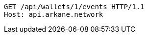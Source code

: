 [source,http,options="nowrap"]
----
GET /api/wallets/1/events HTTP/1.1
Host: api.arkane.network
----
